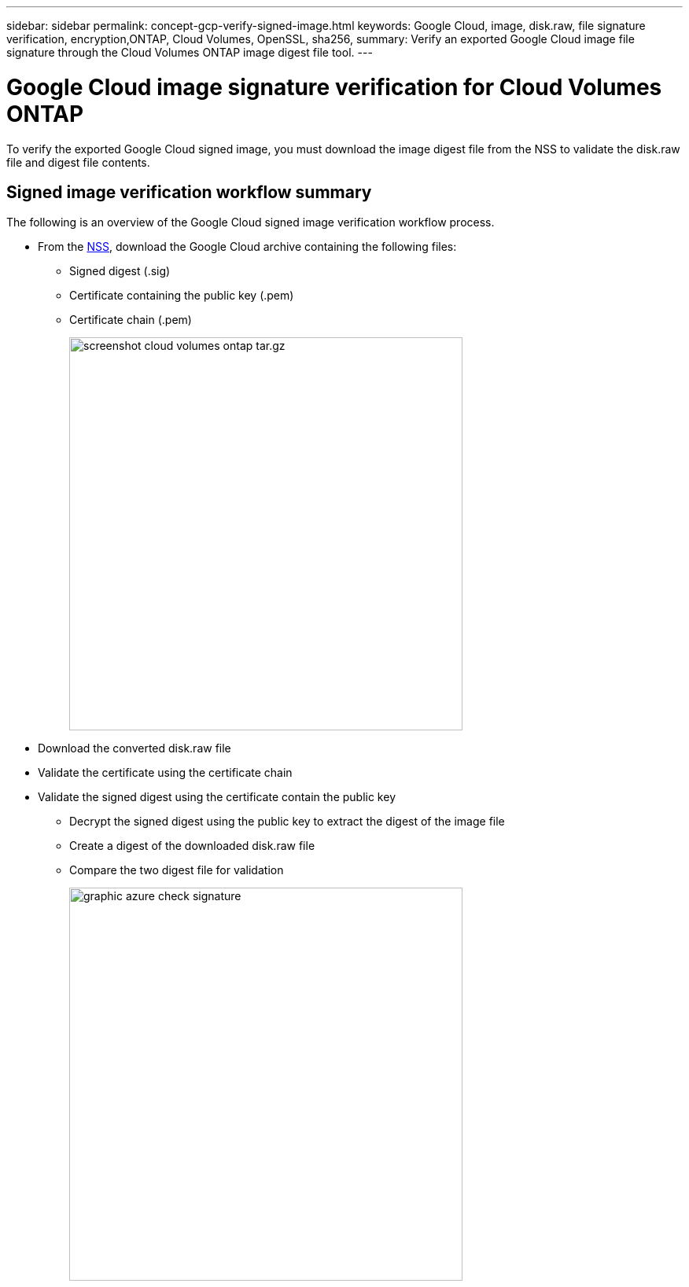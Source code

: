 ---
sidebar: sidebar
permalink: concept-gcp-verify-signed-image.html
keywords: Google Cloud, image, disk.raw, file signature verification, encryption,ONTAP, Cloud Volumes, OpenSSL, sha256,
summary: Verify an exported Google Cloud image file signature through the Cloud Volumes ONTAP image digest file tool. 
---

= Google Cloud image signature verification for Cloud Volumes ONTAP
:hardbreaks:
:nofooter:
:icons: font
:linkattrs:
:imagesdir: ./media/

[.lead]
To verify the exported Google Cloud signed image, you must download the image digest file from the NSS to validate the disk.raw file and digest file contents. 

== Signed image verification workflow summary
The following is an overview of the Google Cloud signed image verification workflow process.

* From the https://mysupport.netapp.com/site/products/all/details/cloud-volumes-ontap/downloads-tab[NSS^], download the Google Cloud archive containing the following files: 
** Signed digest (.sig)
** Certificate containing the public key (.pem)
** Certificate chain (.pem)
+
image::screenshot_cloud_volumes_ontap_tar.gz.png[width=500 An image that shows the NSS page containing the digest file tar.gz downloads]

* Download the converted disk.raw file

* Validate the certificate using the certificate chain

* Validate the signed digest using the certificate contain the public key
** Decrypt the signed digest using the public key to extract the digest of the image file
** Create a digest of the downloaded disk.raw file
** Compare the two digest file for validation 
+
image::graphic_azure_check_signature.png[width=500 An image that shows the image signature verification process]
